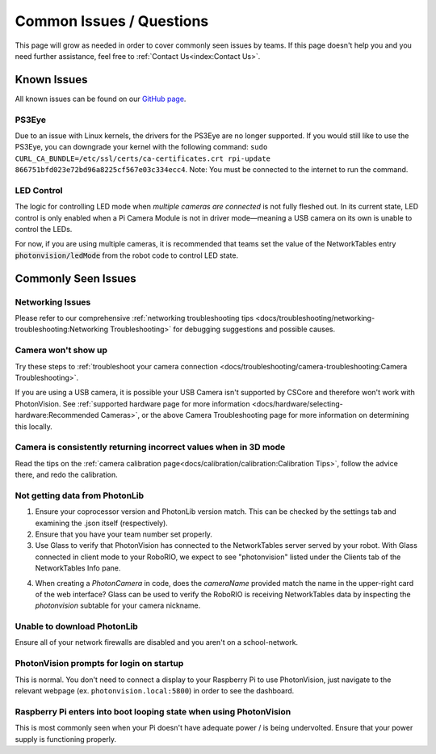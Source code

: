 Common Issues / Questions
=========================

This page will grow as needed in order to cover commonly seen issues by teams. If this page doesn't help you and you need further assistance, feel free to :ref:`Contact Us<index:Contact Us>`.

Known Issues
------------
All known issues can be found on our `GitHub page <https://github.com/PhotonVision/photonvision/issues>`_.

PS3Eye
^^^^^^
Due to an issue with Linux kernels, the drivers for the PS3Eye are no longer supported. If you would still like to use the PS3Eye, you can downgrade your kernel with the following command: ``sudo CURL_CA_BUNDLE=/etc/ssl/certs/ca-certificates.crt rpi-update 866751bfd023e72bd96a8225cf567e03c334ecc4``. Note: You must be connected to the internet to run the command.

LED Control
^^^^^^^^^^^

The logic for controlling LED mode when `multiple cameras are connected` is not fully fleshed out. In its current state, LED control is only enabled when a Pi Camera Module is not in driver mode—meaning a USB camera on its own is unable to control the LEDs.

For now, if you are using multiple cameras, it is recommended that teams set the value of the NetworkTables entry :code:`photonvision/ledMode` from the robot code to control LED state.

Commonly Seen Issues
--------------------


Networking Issues
^^^^^^^^^^^^^^^^^

Please refer to our comprehensive :ref:`networking troubleshooting tips <docs/troubleshooting/networking-troubleshooting:Networking Troubleshooting>` for debugging suggestions and possible causes.

Camera won't show up
^^^^^^^^^^^^^^^^^^^^
Try these steps to :ref:`troubleshoot your camera connection <docs/troubleshooting/camera-troubleshooting:Camera Troubleshooting>`.

If you are using a USB camera, it is possible your USB Camera isn't supported by CSCore and therefore won't work with PhotonVision. See :ref:`supported hardware page for more information <docs/hardware/selecting-hardware:Recommended Cameras>`, or the above Camera Troubleshooting page for more information on determining this locally.

Camera is consistently returning incorrect values when in 3D mode
^^^^^^^^^^^^^^^^^^^^^^^^^^^^^^^^^^^^^^^^^^^^^^^^^^^^^^^^^^^^^^^^^
Read the tips on the :ref:`camera calibration page<docs/calibration/calibration:Calibration Tips>`, follow the advice there, and redo the calibration.

Not getting data from PhotonLib
^^^^^^^^^^^^^^^^^^^^^^^^^^^^^^^

1. Ensure your coprocessor version and PhotonLib version match. This can be checked by the settings tab and examining the .json itself (respectively).

2. Ensure that you have your team number set properly.

3. Use Glass to verify that PhotonVision has connected to the NetworkTables server served by your robot. With Glass connected in client mode to your RoboRIO, we expect to see "photonvision" listed under the Clients tab of the NetworkTables Info pane.

.. image:: images/glass-connections.png
   :width: 600
   :alt: Using Glass to check NT connections

4. When creating a `PhotonCamera` in code, does the `cameraName` provided match the name in the upper-right card of the web interface? Glass can be used to verify the RoboRIO is receiving NetworkTables data by inspecting the `photonvision` subtable for your camera nickname.

.. image:: images/camera-subtable.png
   :width: 600
   :alt: Using Glass to check camera publishing

Unable to download PhotonLib
^^^^^^^^^^^^^^^^^^^^^^^^^^^^
Ensure all of your network firewalls are disabled and you aren't on a school-network.

PhotonVision prompts for login on startup
^^^^^^^^^^^^^^^^^^^^^^^^^^^^^^^^^^^^^^^^^
This is normal. You don't need to connect a display to your Raspberry Pi to use PhotonVision, just navigate to the relevant webpage (ex. ``photonvision.local:5800``) in order to see the dashboard.

Raspberry Pi enters into boot looping state when using PhotonVision
^^^^^^^^^^^^^^^^^^^^^^^^^^^^^^^^^^^^^^^^^^^^^^^^^^^^^^^^^^^^^^^^^^^
This is most commonly seen when your Pi doesn't have adequate power / is being undervolted. Ensure that your power supply is functioning properly.

